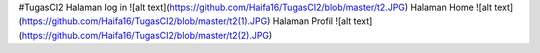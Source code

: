 #TugasCI2
Halaman log in
![alt text](https://github.com/Haifa16/TugasCI2/blob/master/t2.JPG)
Halaman Home
![alt text](https://github.com/Haifa16/TugasCI2/blob/master/t2(1).JPG)
Halaman Profil
![alt text](https://github.com/Haifa16/TugasCI2/blob/master/t2(2).JPG)
